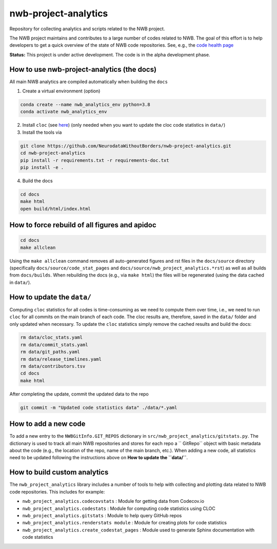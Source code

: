 =====================
nwb-project-analytics
=====================

Repository for collecting analytics and scripts related to the NWB project.

The NWB project maintains and contributes to a large number of codes
related to NWB. The goal of this effort is to help  developers to get a
quick overview of the state of NWB code repositories. See, e.g., the `code health page <https://github.com/NeurodataWithoutBorders/nwb-project-analytics/blob/main/docs/source/code_health.rst>`_

**Status:** This project is under active development. The code is in the alpha development phase.

How to use nwb-project-analytics (the docs)
===========================================

All main NWB analytics are compiled automatically when building the ``docs``

1. Create a virtual environment (option)

.. code-block:: bash:

    conda create --name nwb_analytics_env python=3.8
    conda activate nwb_analytics_env

2. Install ``cloc`` (see `here <https://github.com/AlDanial/cloc#install-via-package-manager>`_)
   (only needed when you want to update the cloc code statistics in ``data/``)

3. Install the tools via

.. code-block:: bash

    git clone https://github.com/NeurodataWithoutBorders/nwb-project-analytics.git
    cd nwb-project-analytics
    pip install -r requirements.txt -r requirements-doc.txt
    pip install -e .

4. Build the docs

.. code-block:: bash

    cd docs
    make html
    open build/html/index.html

How to force rebuild of all figures and apidoc
==============================================

.. code-block:: bash

    cd docs
    make allclean

Using the ``make allclean`` command removes all auto-generated figures and rst files in the ``docs/source`` directory (specifically ``docs/source/code_stat_pages`` and ``docs/source/nwb_project_analytics.*rst``) as well as all builds from ``docs/builds``. When rebuilding the docs (e.g., via ``make html``) the files will be regenerated (using the data cached in ``data/``).


How to update the ``data/``
===========================

Computing ``cloc`` statistics for all codes is time-consuming as we need to compute them over time, i.e., we need to run ``cloc`` for all commits on the main branch of each code. The cloc results are, therefore, saved in the ``data/`` folder and only updated when necessary. To update the ``cloc`` statistics simply remove the cached results and build the docs:

.. code-block:: bash

    rm data/cloc_stats.yaml
    rm data/commit_stats.yaml
    rm data/git_paths.yaml
    rm data/release_timelines.yaml
    rm data/contributors.tsv
    cd docs
    make html

After completing the update, commit the updated data to the repo

.. code-block:: bash

    git commit -m "Updated code statistics data" ./data/*.yaml

How to add a new code
=====================

To add a new entry to the ``NWBGitInfo.GIT_REPOS`` dictionary in ``src/nwb_project_analytics/gitstats.py``. The dictionary is used to track all main NWB repositories and stores for each repo a `` GitRepo`` object with basic metadata about the code (e.g., the location of the repo, name of the main branch, etc.). When adding a new code, all statistics need to be updated following the instructions above on **How to update the ``data/``**.

How to build custom analytics
=============================

The ``nwb_project_analytics`` library includes a number of tools to help
with collecting and plotting data related to NWB code repositories. This includes for example:

* ``nwb_project_analytics.codecovstats`` : Module for getting data from Codecov.io
* ``nwb_project_analytics.codestats`` : Module for computing code statistics using CLOC
* ``nwb_project_analytics.gitstats`` : Module to help query GitHub repos
* ``nwb_project_analytics.renderstats module`` : Module for creating plots for code statistics
* ``nwb_project_analytics.create_codestat_pages`` :  Module used to generate Sphinx documentation with code statistics


